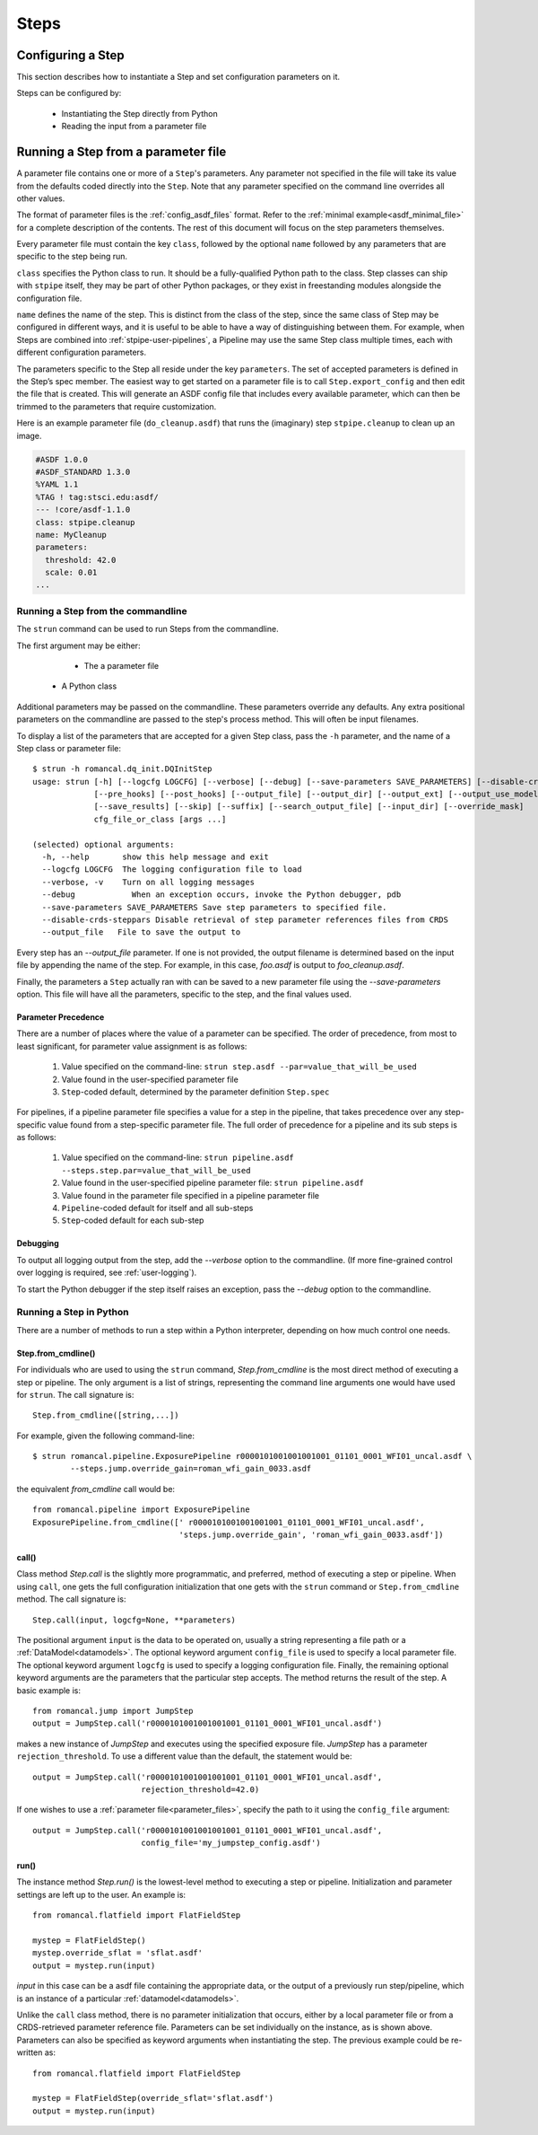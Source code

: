 =====
Steps
=====

.. _configuring-a-step:

Configuring a Step
==================

This section describes how to instantiate a Step and set configuration
parameters on it.

Steps can be configured by:

    - Instantiating the Step directly from Python

    - Reading the input from a parameter file

.. _running_a_step_from_a_configuration_file:

Running a Step from a parameter file
====================================

A parameter file contains one or more of a ``Step``'s parameters. Any parameter
not specified in the file will take its value from the defaults coded
directly into the ``Step``. Note that any parameter specified on the command
line overrides all other values.

The format of parameter files is the :ref:`config_asdf_files` format.
Refer to the :ref:`minimal example<asdf_minimal_file>` for a complete
description of the contents. The rest of this document will focus on the step
parameters themselves.

Every parameter file must contain the key ``class``, followed by
the optional ``name`` followed by any parameters that are specific to the step
being run.

``class`` specifies the Python class to run.  It should be a
fully-qualified Python path to the class.  Step classes can ship with
``stpipe`` itself, they may be part of other Python packages, or they
exist in freestanding modules alongside the configuration file.

``name`` defines the name of the step.  This is distinct from the
class of the step, since the same class of Step may be configured in
different ways, and it is useful to be able to have a way of
distinguishing between them.  For example, when Steps are combined
into :ref:`stpipe-user-pipelines`, a Pipeline may use the same Step class
multiple times, each with different configuration parameters.

The parameters specific to the Step all reside under the key ``parameters``. The
set of accepted parameters is defined in the Step’s spec member.  The easiest
way to get started on a parameter file is to call ``Step.export_config`` and
then edit the file that is created.  This will generate an ASDF config file
that includes every available parameter, which can then be trimmed to the
parameters that require customization.

Here is an example parameter file (``do_cleanup.asdf``) that runs the (imaginary)
step ``stpipe.cleanup`` to clean up an image.

.. code-block::

    #ASDF 1.0.0
    #ASDF_STANDARD 1.3.0
    %YAML 1.1
    %TAG ! tag:stsci.edu:asdf/
    --- !core/asdf-1.1.0
    class: stpipe.cleanup
    name: MyCleanup
    parameters:
      threshold: 42.0
      scale: 0.01
    ...

.. _strun:

Running a Step from the commandline
-----------------------------------
The ``strun`` command can be used to run Steps from the commandline.

The first argument may be either:

    - The a parameter file

   - A Python class

Additional parameters may be passed on the commandline. These parameters
override any defaults. Any extra positional
parameters on the commandline are passed to the step's process method. This will
often be input filenames.

To display a list of the parameters that are accepted for a given Step
class, pass the ``-h`` parameter, and the name of a Step class or
parameter file::

    $ strun -h romancal.dq_init.DQInitStep
    usage: strun [-h] [--logcfg LOGCFG] [--verbose] [--debug] [--save-parameters SAVE_PARAMETERS] [--disable-crds-steppars]
                 [--pre_hooks] [--post_hooks] [--output_file] [--output_dir] [--output_ext] [--output_use_model] [--output_use_index]
                 [--save_results] [--skip] [--suffix] [--search_output_file] [--input_dir] [--override_mask]
                 cfg_file_or_class [args ...]

    (selected) optional arguments:
      -h, --help       show this help message and exit
      --logcfg LOGCFG  The logging configuration file to load
      --verbose, -v    Turn on all logging messages
      --debug            When an exception occurs, invoke the Python debugger, pdb
      --save-parameters SAVE_PARAMETERS Save step parameters to specified file.
      --disable-crds-steppars Disable retrieval of step parameter references files from CRDS
      --output_file   File to save the output to

Every step has an `--output_file` parameter.  If one is not provided,
the output filename is determined based on the input file by appending
the name of the step.  For example, in this case, `foo.asdf` is output
to `foo_cleanup.asdf`.

Finally, the parameters a ``Step`` actually ran with can be saved to a new
parameter file using the `--save-parameters` option. This file will have all
the parameters, specific to the step, and the final values used.

.. _`Parameter Precedence`:

Parameter Precedence
````````````````````

There are a number of places where the value of a parameter can be specified.
The order of precedence, from most to least significant, for parameter value
assignment is as follows:

    1. Value specified on the command-line: ``strun step.asdf --par=value_that_will_be_used``
    2. Value found in the user-specified parameter file
    3. ``Step``-coded default, determined by the parameter definition ``Step.spec``

For pipelines, if a pipeline parameter file specifies a value for a step in the
pipeline, that takes precedence over any step-specific value found from
a step-specific parameter file.
The full order of precedence for a pipeline and its sub steps is as follows:

    1. Value specified on the command-line: ``strun pipeline.asdf --steps.step.par=value_that_will_be_used``
    2. Value found in the user-specified pipeline parameter file: ``strun pipeline.asdf``
    3. Value found in the parameter file specified in a pipeline parameter file
    4. ``Pipeline``-coded default for itself and all sub-steps
    5. ``Step``-coded default for each sub-step


Debugging
`````````

To output all logging output from the step, add the `--verbose` option
to the commandline.  (If more fine-grained control over logging is
required, see :ref:`user-logging`).

To start the Python debugger if the step itself raises an exception,
pass the `--debug` option to the commandline.


.. _run_step_from_python:

Running a Step in Python
------------------------

There are a number of methods to run a step within a Python interpreter,
depending on how much control one needs.

Step.from_cmdline()
```````````````````

For individuals who are used to using the ``strun`` command, `Step.from_cmdline`
is the most direct method of executing a step or pipeline. The only argument is
a list of strings, representing the command line arguments one would have used
for ``strun``. The call signature is::

    Step.from_cmdline([string,...])

For example, given the following command-line::

    $ strun romancal.pipeline.ExposurePipeline r0000101001001001001_01101_0001_WFI01_uncal.asdf \
            --steps.jump.override_gain=roman_wfi_gain_0033.asdf

the equivalent `from_cmdline` call would be::

    from romancal.pipeline import ExposurePipeline
    ExposurePipeline.from_cmdline([' r0000101001001001001_01101_0001_WFI01_uncal.asdf',
                                   'steps.jump.override_gain', 'roman_wfi_gain_0033.asdf'])


call()
``````

Class method `Step.call` is the slightly more programmatic, and preferred,
method of executing a step or pipeline. When using ``call``, one gets the full
configuration initialization that
one gets with the ``strun`` command or ``Step.from_cmdline`` method. The call
signature is::

    Step.call(input, logcfg=None, **parameters)

The positional argument ``input`` is the data to be operated on, usually a
string representing a file path or a :ref:`DataModel<datamodels>`. The optional
keyword argument ``config_file`` is used to specify a local parameter file. The
optional keyword argument ``logcfg`` is used to specify a logging configuration file.
Finally, the remaining optional keyword arguments are the parameters that the
particular step accepts. The method returns the result of the step. A basic
example is::

    from romancal.jump import JumpStep
    output = JumpStep.call('r0000101001001001001_01101_0001_WFI01_uncal.asdf')

makes a new instance of `JumpStep` and executes using the specified exposure
file. `JumpStep` has a parameter ``rejection_threshold``. To use a different
value than the default, the statement would be::

    output = JumpStep.call('r0000101001001001001_01101_0001_WFI01_uncal.asdf',
                           rejection_threshold=42.0)

If one wishes to use a :ref:`parameter file<parameter_files>`, specify the path
to it using the ``config_file`` argument::

    output = JumpStep.call('r0000101001001001001_01101_0001_WFI01_uncal.asdf',
                           config_file='my_jumpstep_config.asdf')

run()
`````

The instance method `Step.run()` is the lowest-level method to executing a step
or pipeline. Initialization and parameter settings are left up to the user. An
example is::

    from romancal.flatfield import FlatFieldStep

    mystep = FlatFieldStep()
    mystep.override_sflat = 'sflat.asdf'
    output = mystep.run(input)

`input` in this case can be a asdf file containing the appropriate data, or the output
of a previously run step/pipeline, which is an instance of a particular :ref:`datamodel<datamodels>`.

Unlike the ``call`` class method, there is no parameter initialization that
occurs, either by a local parameter file or from a CRDS-retrieved parameter
reference file. Parameters can be set individually on the instance, as is shown
above. Parameters can also be specified as keyword arguments when instantiating
the step. The previous example could be re-written as::

    from romancal.flatfield import FlatFieldStep

    mystep = FlatFieldStep(override_sflat='sflat.asdf')
    output = mystep.run(input)
